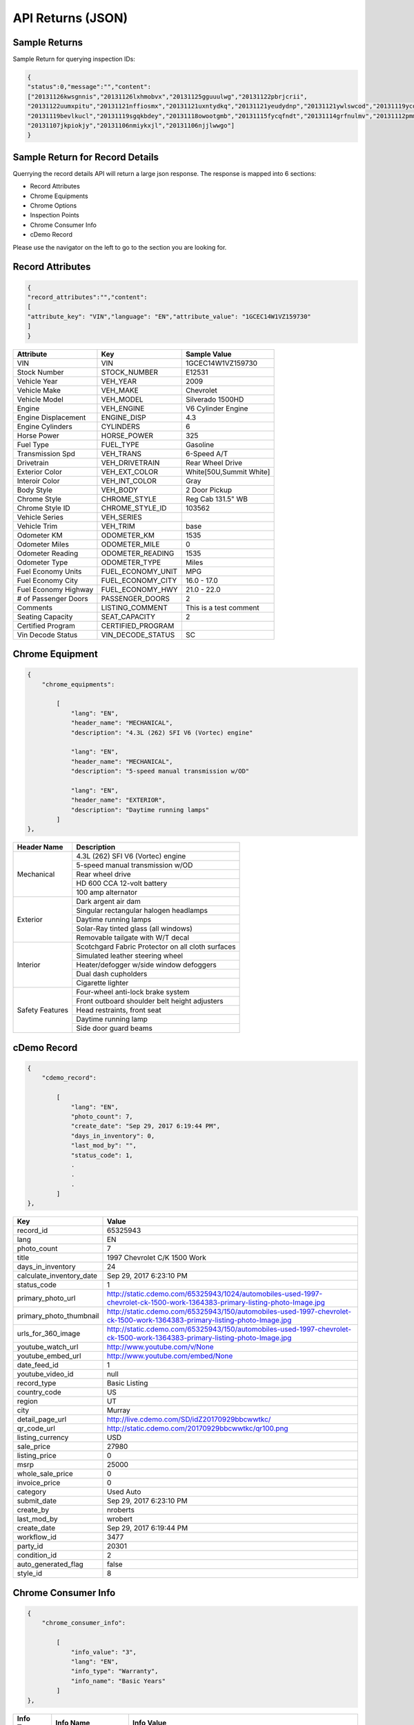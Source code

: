 ===================
API Returns (JSON)
===================

Sample Returns
===============

Sample Return for querying inspection IDs:

.. code-block:: json

    {
    "status":0,"message":"","content":
    ["20131126kwsgnnis","20131126lxhmobvx","20131125gguuulwg","20131122pbrjcrii",
    "20131122uumxpitu","20131121nffiosmx","20131121uxntydkq","20131121yeudydnp","20131121ywlswcod","20131119ycdkfoyq",
    "20131119bevlkucl","20131119sgqkbdey","20131118owootgmb","20131115fycqfndt","20131114grfnulmv","20131112pmmwutyb",
    "20131107jkpiokjy","20131106nmiykxjl","20131106njjlwwgo"]
    }


Sample Return for Record Details
==========================================

Querrying the record details API will return a large json response. The response is mapped into 6 sections:

- Record Attributes
- Chrome Equipments
- Chrome Options
- Inspection Points
- Chrome Consumer Info
- cDemo Record

Please use the navigator on the left to go to the section you are looking for.

Record Attributes
==================

.. code-block:: json

    {
    "record_attributes":"","content":
    [
    "attribute_key": "VIN","language": "EN","attribute_value": "1GCEC14W1VZ159730"
    ]
    }



+---------------------+------------------------------------+-------------------------------------+
| **Attribute**       | **Key**                            | **Sample Value**                    |
+---------------------+------------------------------------+-------------------------------------+
| VIN                 | VIN                                | 1GCEC14W1VZ159730                   |
+---------------------+------------------------------------+-------------------------------------+
| Stock Number        | STOCK_NUMBER                       | E12531                              |
+---------------------+------------------------------------+-------------------------------------+
| Vehicle Year        | VEH_YEAR                           | 2009                                |
+---------------------+------------------------------------+-------------------------------------+
| Vehicle Make        | VEH_MAKE                           | Chevrolet                           |
+---------------------+------------------------------------+-------------------------------------+
| Vehicle Model       | VEH_MODEL                          | Silverado 1500HD                    |
+---------------------+------------------------------------+-------------------------------------+
| Engine              | VEH_ENGINE                         | V6 Cylinder Engine                  |
+---------------------+------------------------------------+-------------------------------------+
| Engine Displacement | ENGINE_DISP                        | 4.3                                 |
+---------------------+------------------------------------+-------------------------------------+
| Engine Cylinders    | CYLINDERS                          | 6                                   |
+---------------------+------------------------------------+-------------------------------------+
| Horse Power         | HORSE_POWER                        | 325                                 |
+---------------------+------------------------------------+-------------------------------------+
| Fuel Type           | FUEL_TYPE                          | Gasoline                            |
+---------------------+------------------------------------+-------------------------------------+
| Transmission Spd    | VEH_TRANS                          | 6-Speed A/T                         |
+---------------------+------------------------------------+-------------------------------------+
| Drivetrain          | VEH_DRIVETRAIN                     | Rear Wheel Drive                    |
+---------------------+------------------------------------+-------------------------------------+
| Exterior Color      | VEH_EXT_COLOR                      | White[50U,Summit White]             |
+---------------------+------------------------------------+-------------------------------------+
| Interoir Color      | VEH_INT_COLOR                      | Gray                                |
+---------------------+------------------------------------+-------------------------------------+
| Body Style          | VEH_BODY                           | 2 Door Pickup                       |
+---------------------+------------------------------------+-------------------------------------+
| Chrome Style        | CHROME_STYLE                       | Reg Cab 131.5\" WB                  |
+---------------------+------------------------------------+-------------------------------------+
| Chrome Style ID     | CHROME_STYLE_ID                    | 103562                              |
+---------------------+------------------------------------+-------------------------------------+
| Vehicle Series      | VEH_SERIES                         |                                     |
+---------------------+------------------------------------+-------------------------------------+
| Vehicle Trim        | VEH_TRIM                           | base                                |
+---------------------+------------------------------------+-------------------------------------+
| Odometer KM         | ODOMETER_KM                        | 1535                                |
+---------------------+------------------------------------+-------------------------------------+
| Odometer Miles      | ODOMETER_MILE                      | 0                                   |
+---------------------+------------------------------------+-------------------------------------+
| Odometer Reading    | ODOMETER_READING                   | 1535                                |
+---------------------+------------------------------------+-------------------------------------+
| Odometer Type       | ODOMETER_TYPE                      | Miles                               |
+---------------------+------------------------------------+-------------------------------------+
| Fuel Economy Units  | FUEL_ECONOMY_UNIT                  | MPG                                 |
+---------------------+------------------------------------+-------------------------------------+
| Fuel Economy City   | FUEL_ECONOMY_CITY                  | 16.0 - 17.0                         |
+---------------------+------------------------------------+-------------------------------------+
| Fuel Economy Highway| FUEL_ECONOMY_HWY                   | 21.0 - 22.0                         |
+---------------------+------------------------------------+-------------------------------------+
| # of Passenger Doors| PASSENGER_DOORS                    | 2                                   |
+---------------------+------------------------------------+-------------------------------------+
| Comments            | LISTING_COMMENT                    | This is a test comment              |
+---------------------+------------------------------------+-------------------------------------+
| Seating Capacity    | SEAT_CAPACITY                      | 2                                   |
+---------------------+------------------------------------+-------------------------------------+
| Certified Program   | CERTIFIED_PROGRAM                  |                                     |
+---------------------+------------------------------------+-------------------------------------+
| Vin Decode Status   | VIN_DECODE_STATUS                  | SC                                  |
+---------------------+------------------------------------+-------------------------------------+


Chrome Equipment
==================

.. code-block:: json

    {
        "chrome_equipments":

            [
                "lang": "EN",
                "header_name": "MECHANICAL",
                "description": "4.3L (262) SFI V6 (Vortec) engine"

                "lang": "EN",
                "header_name": "MECHANICAL",
                "description": "5-speed manual transmission w/OD"

                "lang": "EN",
                "header_name": "EXTERIOR",
                "description": "Daytime running lamps"
            ]
    },

+---------------------+-------------------------------------------------------+
| **Header Name**     | **Description**                                       |
+---------------------+-------------------------------------------------------+
| Mechanical          | 4.3L (262) SFI V6 (Vortec) engine                     |
+                     +-------------------------------------------------------+
|                     | 5-speed manual transmission w/OD                      |
+                     +-------------------------------------------------------+
|                     | Rear wheel drive                                      |
+                     +-------------------------------------------------------+
|                     | HD 600 CCA 12-volt battery                            |
+                     +-------------------------------------------------------+
|                     | 100 amp alternator                                    |
+---------------------+-------------------------------------------------------+
| Exterior            | Dark argent air dam                                   |
+                     +-------------------------------------------------------+
|                     | Singular rectangular halogen headlamps                |
+                     +-------------------------------------------------------+
|                     | Daytime running lamps                                 |
+                     +-------------------------------------------------------+
|                     | Solar-Ray tinted glass (all windows)                  |
+                     +-------------------------------------------------------+
|                     | Removable tailgate with W/T decal                     |
+---------------------+-------------------------------------------------------+
| Interior            | Scotchgard Fabric Protector on all cloth surfaces     |
+                     +-------------------------------------------------------+
|                     | Simulated leather steering wheel                      |
+                     +-------------------------------------------------------+
|                     | Heater/defogger w/side window defoggers               |
+                     +-------------------------------------------------------+
|                     | Dual dash cupholders                                  |
+                     +-------------------------------------------------------+
|                     | Cigarette lighter                                     |
+---------------------+-------------------------------------------------------+
| Safety Features     | Four-wheel anti-lock brake system                     |
+                     +-------------------------------------------------------+
|                     | Front outboard shoulder belt height adjusters         |
+                     +-------------------------------------------------------+
|                     | Head restraints, front seat                           |
+                     +-------------------------------------------------------+
|                     | Daytime running lamp                                  |
+                     +-------------------------------------------------------+
|                     | Side door guard beams                                 |
+---------------------+-------------------------------------------------------+

cDemo Record
==================

.. code-block:: json

    {
        "cdemo_record":

            [
                "lang": "EN",
                "photo_count": 7,
                "create_date": "Sep 29, 2017 6:19:44 PM",
                "days_in_inventory": 0,
                "last_mod_by": "",
                "status_code": 1,
                .
                .
                .
            ]
    },

+-------------------------------+---------------------------------------------------------------------------------------------------------------------------------+
| **Key**                       | **Value**                                                                                                                       |
+-------------------------------+---------------------------------------------------------------------------------------------------------------------------------+
| record_id                     | 65325943                                                                                                                        |
+-------------------------------+---------------------------------------------------------------------------------------------------------------------------------+
| lang                          | EN                                                                                                                              |
+-------------------------------+---------------------------------------------------------------------------------------------------------------------------------+
| photo_count                   | 7                                                                                                                               |
+-------------------------------+---------------------------------------------------------------------------------------------------------------------------------+
| title                         | 1997 Chevrolet C/K 1500 Work                                                                                                    |
+-------------------------------+---------------------------------------------------------------------------------------------------------------------------------+
| days_in_inventory             | 24                                                                                                                              |
+-------------------------------+---------------------------------------------------------------------------------------------------------------------------------+
| calculate_inventory_date      | Sep 29, 2017 6:23:10 PM                                                                                                         |
+-------------------------------+---------------------------------------------------------------------------------------------------------------------------------+
| status_code                   | 1                                                                                                                               |
+-------------------------------+---------------------------------------------------------------------------------------------------------------------------------+
| primary_photo_url             | http://static.cdemo.com/65325943/1024/automobiles-used-1997-chevrolet-ck-1500-work-1364383-primary-listing-photo-Image.jpg      |
+-------------------------------+---------------------------------------------------------------------------------------------------------------------------------+
| primary_photo_thumbnail       | http://static.cdemo.com/65325943/150/automobiles-used-1997-chevrolet-ck-1500-work-1364383-primary-listing-photo-Image.jpg       |
+-------------------------------+---------------------------------------------------------------------------------------------------------------------------------+
| urls_for_360_image            | http://static.cdemo.com/65325943/150/automobiles-used-1997-chevrolet-ck-1500-work-1364383-primary-listing-photo-Image.jpg       |
+-------------------------------+---------------------------------------------------------------------------------------------------------------------------------+
| youtube_watch_url             | http://www.youtube.com/v/None                                                                                                   |
+-------------------------------+---------------------------------------------------------------------------------------------------------------------------------+
| youtube_embed_url             | http://www.youtube.com/embed/None                                                                                               |
+-------------------------------+---------------------------------------------------------------------------------------------------------------------------------+
| date_feed_id                  | 1                                                                                                                               |
+-------------------------------+---------------------------------------------------------------------------------------------------------------------------------+
| youtube_video_id              | null                                                                                                                            |
+-------------------------------+---------------------------------------------------------------------------------------------------------------------------------+
| record_type                   | Basic Listing                                                                                                                   |
+-------------------------------+---------------------------------------------------------------------------------------------------------------------------------+
| country_code                  | US                                                                                                                              |
+-------------------------------+---------------------------------------------------------------------------------------------------------------------------------+
| region                        | UT                                                                                                                              |
+-------------------------------+---------------------------------------------------------------------------------------------------------------------------------+
| city                          | Murray                                                                                                                          |
+-------------------------------+---------------------------------------------------------------------------------------------------------------------------------+
| detail_page_url               | http://live.cdemo.com/SD/idZ20170929bbcwwtkc/                                                                                   |
+-------------------------------+---------------------------------------------------------------------------------------------------------------------------------+
| qr_code_url                   | http://static.cdemo.com/20170929bbcwwtkc/qr100.png                                                                              |
+-------------------------------+---------------------------------------------------------------------------------------------------------------------------------+
| listing_currency              | USD                                                                                                                             |
+-------------------------------+---------------------------------------------------------------------------------------------------------------------------------+
| sale_price                    | 27980                                                                                                                           |
+-------------------------------+---------------------------------------------------------------------------------------------------------------------------------+
| listing_price                 | 0                                                                                                                               |
+-------------------------------+---------------------------------------------------------------------------------------------------------------------------------+
| msrp                          | 25000                                                                                                                           |
+-------------------------------+---------------------------------------------------------------------------------------------------------------------------------+
| whole_sale_price              | 0                                                                                                                               |
+-------------------------------+---------------------------------------------------------------------------------------------------------------------------------+
| invoice_price                 | 0                                                                                                                               |
+-------------------------------+---------------------------------------------------------------------------------------------------------------------------------+
| category                      | Used Auto                                                                                                                       |
+-------------------------------+---------------------------------------------------------------------------------------------------------------------------------+
| submit_date                   | Sep 29, 2017 6:23:10 PM                                                                                                         |
+-------------------------------+---------------------------------------------------------------------------------------------------------------------------------+
| create_by                     | nroberts                                                                                                                        |
+-------------------------------+---------------------------------------------------------------------------------------------------------------------------------+
| last_mod_by                   | wrobert                                                                                                                         |
+-------------------------------+---------------------------------------------------------------------------------------------------------------------------------+
| create_date                   | Sep 29, 2017 6:19:44 PM                                                                                                         |
+-------------------------------+---------------------------------------------------------------------------------------------------------------------------------+
| workflow_id                   | 3477                                                                                                                            |
+-------------------------------+---------------------------------------------------------------------------------------------------------------------------------+
| party_id                      | 20301                                                                                                                           |
+-------------------------------+---------------------------------------------------------------------------------------------------------------------------------+
| condition_id                  | 2                                                                                                                               |
+-------------------------------+---------------------------------------------------------------------------------------------------------------------------------+
| auto_generated_flag           | false                                                                                                                           |
+-------------------------------+---------------------------------------------------------------------------------------------------------------------------------+
| style_id                      | 8                                                                                                                               |
+-------------------------------+---------------------------------------------------------------------------------------------------------------------------------+


Chrome Consumer Info
======================

.. code-block:: json

    {
        "chrome_consumer_info":

            [
                "info_value": "3",
                "lang": "EN",
                "info_type": "Warranty",
                "info_name": "Basic Years"
            ]
    },


+---------------------+------------------------------------+---------------------------------------------------------------------------------+
| **Info Type**       | **Info Name**                      | **Info Value**                                                                  |
+---------------------+------------------------------------+---------------------------------------------------------------------------------+
| Warranty            | Basic Years                        | 3                                                                               |
+---------------------+------------------------------------+---------------------------------------------------------------------------------+
| Warranty            | Basic Miles/km                     | 36,000                                                                          |
+---------------------+------------------------------------+---------------------------------------------------------------------------------+
| Warranty            | Basic Note                         | No Deductible Supplemental Inflatable Restraint - 3 years/36,000 miles          |
+---------------------+------------------------------------+---------------------------------------------------------------------------------+
| Warranty            | Emissions Note                     | Emission component coverage - Varies by geographical region.                    |
+---------------------+------------------------------------+---------------------------------------------------------------------------------+
| Warranty            | Roadside Assistance Note           | Roadside Basic Care Assistance Program includes -  Toll Free Assistance #       |
|                     | Basic Years                        | 1-800-CHEV-USA Free Towing to nearest Chevy Dealer Reasonable cost Wrecker...   |
+---------------------+------------------------------------+---------------------------------------------------------------------------------+


Chrome Options
======================

Client_confirmed, pkg_flag, installed-flag and standard_flag will always be true/false answers.


.. code-block:: json

    {
        "chrome_options":

            [
                "lang": "EN",
                "client_confirmed": false,
                "header_name": "BODY CODE",
                "description": "FLEETSIDE BODY",
                "pkg_includes": "",
                "pkg_flag": false,
                "installed_flag": false,
                "standard_flag": true
            ]
    },

+-------------------------------+------------------------------------------------+-------------------------------------+
| **Header Name**               | **Description**                                | **Package Includes**                |
+-------------------------------+------------------------------------------------+-------------------------------------+
| BODY CODE                     | FLEETSIDE BODY                                 |                                     |
+-------------------------------+------------------------------------------------+-------------------------------------+
| MODEL OPTION                  | WORK TRUCK PKG                                 |                                     |
+-------------------------------+------------------------------------------------+-------------------------------------+
| GVWR                          | 6100# GVWR                                     |                                     |
+-------------------------------+------------------------------------------------+-------------------------------------+
| EMISSIONS                     | FEDERAL EMISSIONS                              |                                     |
+                               +------------------------------------------------+-------------------------------------+
|                               | NEW YORK/MASSACHUSETTS EMISSIONS               |                                     |
+                               +------------------------------------------------+-------------------------------------+
|                               | CALIFORNIA EMISSIONS                           |                                     |
+                               +------------------------------------------------+-------------------------------------+
|                               | FEDERAL EMISSION OVERRIDE                      |                                     |
+-------------------------------+------------------------------------------------+-------------------------------------+
| ENGINE                        | 4.3L (262) SFI V6 (VORTEC) ENGINE              |                                     |
+-------------------------------+------------------------------------------------+-------------------------------------+
| TRANSMISSION                  | 5-SPEED MANUAL TRANSMISSION W/OD               |                                     |
+-------------------------------+------------------------------------------------+-------------------------------------+
| DIFFERENTIAL                  | LOCKING DIFFERENTIAL NOT DESIRED               |                                     |
+                               +------------------------------------------------+-------------------------------------+
|                               | LOCKING DIFFERENTIAL                           |                                     |
+-------------------------------+------------------------------------------------+-------------------------------------+
| AXLE                          | 3.08 AXLE RATIO                                |                                     |
+                               +------------------------------------------------+-------------------------------------+
|                               | 3.42 AXLE RATIO                                |                                     |
+-------------------------------+------------------------------------------------+-------------------------------------+
| DECOR                         | WORK TRUCK DECOR                               | -inc: base vehicle only             |
+-------------------------------+------------------------------------------------+-------------------------------------+
| PREFERRED EQUIPMENT GROUP     | PREFERRED EQUIPMENT GROUP 1                    | -inc: work truck decor              |
+                               +------------------------------------------------+-------------------------------------+
|                               | 1SW PREFERRED EQUIPMENT GROUP SAVINGS          |                                     |
+-------------------------------+------------------------------------------------+-------------------------------------+
| FRONT TIRES                   | P235/75R15 SBR BSW ALL-SEASON FRONT TIRES      |                                     |
+-------------------------------+------------------------------------------------+-------------------------------------+
| REAR TIRES                    | P235/75R15 SBR BSW ALL-SEASON REAR TIRES       |                                     |
+-------------------------------+------------------------------------------------+-------------------------------------+
| SPARE TIRE                    | P235/75R15 SBR BSW ALL-SEASON SPARE TIRE       |                                     |
+-------------------------------+------------------------------------------------+-------------------------------------+
| SEAT TYPE                     | FRONT BENCH SEAT                               |                                     |
+-------------------------------+------------------------------------------------+-------------------------------------+
| SEAT TRIM                     | VINYL SEAT TRIM                                |                                     |
+-------------------------------+------------------------------------------------+-------------------------------------+
| PAINT                         | SOLID PAINT                                    |                                     |
+-------------------------------+------------------------------------------------+-------------------------------------+
| AIR CONDITIONING              | AIR CONDITIONING NOT DESIRED                   |                                     |
+-------------------------------+------------------------------------------------+-------------------------------------+
| ADDITIONAL OPTIONS            | MULTIPLE ORDER ACKNOWLEDGEMENT                 |                                     |
+                               +------------------------------------------------+-------------------------------------+
|                               | UNDER-RAIL BEDLINER                            |                                     |
+                               +------------------------------------------------+-------------------------------------+
|                               | ENGINE HOUR METER                              |                                     |
+-------------------------------+------------------------------------------------+-------------------------------------+



Inspection Points
======================


.. code-block:: json

    {
        "inspection_points":
            [
                "blank_photo_flag": false,
                "language": "EN",
                "question_text": "Do you want to use the default value for Listing Type?",
                "last_mod_date": "Sep 29, 2017 6:22:05 PM",
                "stage_text": "Listing Information",
                "photo_point_flag": false,
                "damage_flag": false,
                "stage_order": 1,
                "secondary_question_type_id": 0,
                "option_flag": false,
                "stock_photo_flag": false,
                "answer_parent": "",
                "photo_available_flag": false,
                "question_order": 1,
                "answer": "NO",
                "video_point_flag": false,
                "parent_question_id": 0,
                "question_type_id": 2765,
                "question_text_short": "Change Default Listing Type",
                "question_id": 5802
            ]
            [
                "original_photo_url": "http://static.cdemo.com/65325943/1506709202849.jpg",
                "stage_text": "Vehicle Information",
                "photo_point_flag": true,
                "stage_order": 2,
                "answer_parent": "",
                "photo_available_flag": true,
                "damage_flag": false,
                "photo_processed": 1,
                "question_type_id": 1,
                "blank_photo_flag": false,
                "seo_photo_name": "automobiles-used-1997-chevrolet-ck-1500-work-1364383-primary-listing-photo-Image.jpg",
                "question_text": "PRIMARY PHOTO. Turn your Device horizontal to the left and take photo.",
                "video_point_flag": false,
                "question_order": 5,
                "answer": "",
                "secondary_question_type_id": 0,
                "option_flag": false,
                "stock_photo_flag": false,
                "parent_question_id": 0,
                "question_text_short": "Primary Listing Photo",
                "photo_url": "http://static.cdemo.com/65325943/1024/automobiles-used-1997-chevrolet-ck-1500-work-1364383-primary-listing-photo-Image.jpg",
                "last_mod_date": "Sep 29, 2017 6:23:12 PM",
                "language": "EN",
                "photo_uploaded": 1,
                "question_id": 1
            ]
    },

To Extract Photos
------------------

+-------------------------------+---------------------------------------------------------------------------------------------------------------------------------+
| **Key**                       | **Value**                                                                                                                       |
+-------------------------------+---------------------------------------------------------------------------------------------------------------------------------+
| question_text_short           | Primary Listing Photo                                                                                                           |
+-------------------------------+---------------------------------------------------------------------------------------------------------------------------------+
| original_photo_url            | http://static.cdemo.com/65325943/1506709202849.jpg                                                                              |
+-------------------------------+---------------------------------------------------------------------------------------------------------------------------------+
| photo_url                     | http://static.cdemo.com/65325943/1024/automobiles-used-1997-chevrolet-ck-1500-work-1364383-primary-listing-photo-Image.jpg      |
+-------------------------------+---------------------------------------------------------------------------------------------------------------------------------+
| seo_photo_name                | automobiles-used-1997-chevrolet-ck-1500-work-1364383-primary-listing-photo-Image.jpg                                            |
+-------------------------------+---------------------------------------------------------------------------------------------------------------------------------+


To Extract Vehicle Info
------------------------

+-------------------------------+---------------------------------------------------------------------------------------------------------------------------------+
| **Key**                       | **Value**                                                                                                                       |
+-------------------------------+---------------------------------------------------------------------------------------------------------------------------------+
| question_text_short           | Odometer Type                                                                                                                   |
+-------------------------------+---------------------------------------------------------------------------------------------------------------------------------+
| answer                        | Miles                                                                                                                           |
+-------------------------------+---------------------------------------------------------------------------------------------------------------------------------+
